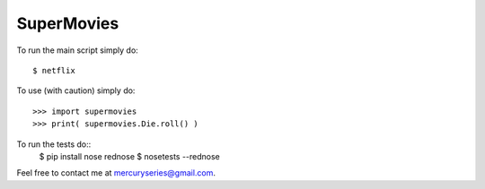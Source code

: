 SuperMovies
--------

To run the main script simply do::

    $ netflix

To use (with caution) simply do::

    >>> import supermovies
    >>> print( supermovies.Die.roll() )

To run the tests do::
    $ pip install nose rednose
    $ nosetests --rednose

Feel free to contact me at mercuryseries@gmail.com.